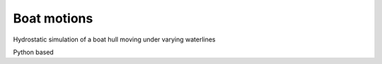 Boat motions
================================

Hydrostatic simulation of a boat hull moving under varying waterlines

Python based